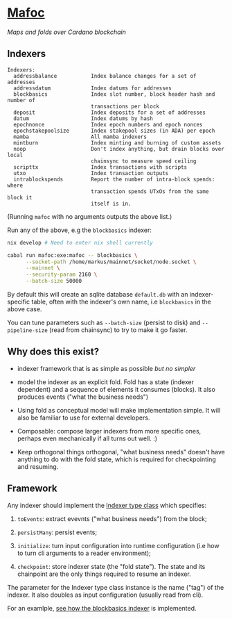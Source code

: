 * [[https://captainhaskell.ee/mafoc/][Mafoc]]

/Maps and folds over Cardano blockchain/

** Indexers

#+begin_src
Indexers:
  addressbalance           Index balance changes for a set of addresses
  addressdatum             Index datums for addresses
  blockbasics              Index slot number, block header hash and number of
                           transactions per block
  deposit                  Index deposits for a set of addresses
  datum                    Index datums by hash
  epochnonce               Index epoch numbers and epoch nonces
  epochstakepoolsize       Index stakepool sizes (in ADA) per epoch
  mamba                    All mamba indexers
  mintburn                 Index minting and burning of custom assets
  noop                     Don't index anything, but drain blocks over local
                           chainsync to measure speed ceiling
  scripttx                 Index transactions with scripts
  utxo                     Index transaction outputs
  intrablockspends         Report the number of intra-block spends: where
                           transaction spends UTxOs from the same block it
                           itself is in.
#+end_src
(Running =mafoc= with no arguments outputs the above list.)

Run any of the above, e.g the =blockbasics= indexer:
#+begin_src bash
  nix develop # Need to enter nix shell currently

  cabal run mafoc:exe:mafoc -- blockbasics \
        --socket-path /home/markus/mainnet/socket/node.socket \
        --mainnet \
        --security-param 2160 \
        --batch-size 50000
#+end_src

By default this will create an sqlite database =default.db= with
an indexer-specific table, often with the indexer's own name, i.e
=blockbasics= in the above case.

You can tune parameters such as =--batch-size= (persist to disk) and
=--pipeline-size= (read from chainsync) to try to make it go
faster.
** Why does this exist?

- indexer framework that is as simple as possible /but no simpler/

- model the indexer as an explicit fold. Fold has a state (indexer
  dependent) and a sequence of elements it consumes (blocks). It also
  produces events ("what the business needs")

- Using fold as conceptual model will make implementation simple. It
  will also be familiar to use for external developers.

- Composable: compose larger indexers from more specific ones, perhaps
  even mechanically if all turns out well. :)

- Keep orthogonal things orthogonal, "what business needs" doesn't
  have anything to do with the fold state, which is required for
  checkpointing and resuming.

** Framework

Any indexer should implement the [[./mafoc/src/Mafoc/Core.hs#L125-L159][Indexer type class]] which specifies:

1. =toEvents=: extract evevnts ("what business needs") from the block;

2. =persistMany=: persist events;

3. =initialize=: turn input configuration into runtime configuration
   (i.e how to turn cli arguments to a reader environment);

4. =checkpoint=: store indexer state (the "fold state"). The state and
   its chainpoint are the only things required to resume an indexer.

The parameter for the Indexer type class instance is the name ("tag")
of the indexer. It also doubles as input configuration (usually read
from cli).

For an examlple, [[./mafoc/src/Mafoc/Maps/BlockBasics.hs][see how the blockbasics indexer]] is implemented.

